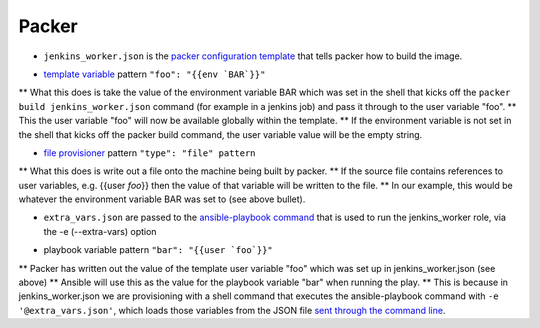 Packer
=======

- ``jenkins_worker.json`` is the `packer configuration template`_ that tells packer how to build the image.
* `template variable`_ pattern ``"foo": "{{env `BAR`}}"``
** What this does is take the value of the environment variable BAR which was set in the shell that kicks off the ``packer build jenkins_worker.json`` command (for example in a jenkins job) and pass it through to the user variable "foo".
** This the user variable "foo" will now be available globally within the template.
** If the environment variable is not set in the shell that kicks off the packer build command, the user variable value will be the empty string.

* `file provisioner`_ pattern ``"type": "file" pattern``
** What this does is write out a file onto the machine being built by packer.
** If the source file contains references to user variables, e.g. {{user `foo`}} then the value of that variable will be written to the file.
** In our example, this would be whatever the environment variable BAR was set to (see above bullet).


- ``extra_vars.json`` are passed to the `ansible-playbook command`_ that is used to run the jenkins_worker role, via the -e (--extra-vars) option
* playbook variable pattern ``"bar": "{{user `foo`}}"``
** Packer has written out the value of the template user variable "foo" which was set up in jenkins_worker.json (see above)
** Ansible will use this as the value for the playbook variable "bar" when running the play.
** This is because in jenkins_worker.json we are provisioning with a shell command that executes the ansible-playbook command with ``-e '@extra_vars.json'``, which loads those variables from the JSON file `sent through the command line`_.

.. _packer configuration template: http://www.packer.io/docs/templates/introduction.html
.. _template variable: http://www.packer.io/docs/templates/user-variables.html
.. _file provisioner: http://www.packer.io/docs/provisioners/file.html
.. _ansible-playbook command: http://docs.ansible.com/playbooks_intro.html#executing-a-playbook
.. _sent through the command line: http://docs.ansible.com/playbooks_variables.html#passing-variables-on-the-command-line
